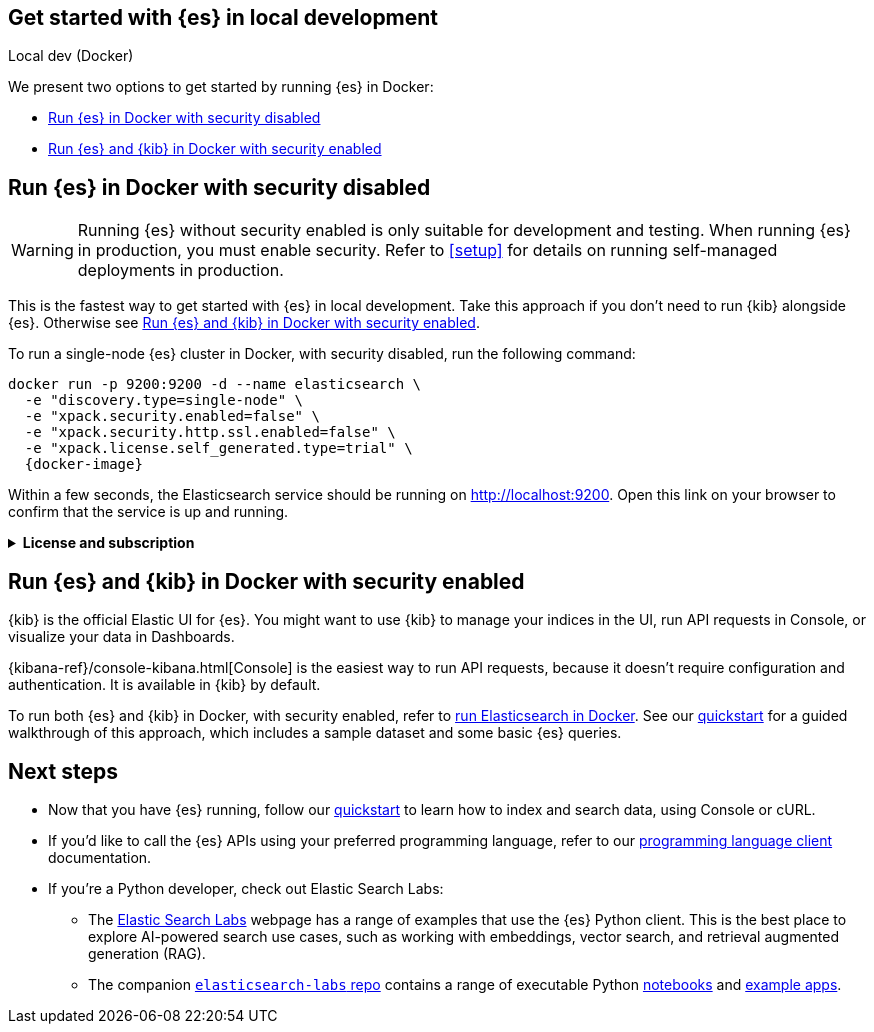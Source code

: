 [[get-started-elasticsearch-local-dev]]
== Get started with {es} in local development
++++
<titleabbrev>Local dev (Docker)</titleabbrev>
++++

// Comment
We present two options to get started by running {es} in Docker:

* <<get-started-elasticsearch-local-dev-elasticsearch, Run {es} in Docker with security disabled>>
* <<get-started-elasticsearch-local-dev-kibana, Run {es} and {kib} in Docker with security enabled>>

[discrete]
[[get-started-elasticsearch-local-dev-elasticsearch]]
== Run {es} in Docker with security disabled

[WARNING]
====
Running {es} without security enabled is only suitable for development and testing.
When running {es} in production, you must enable security.
Refer to <<setup>> for details on running self-managed deployments in production.
====

This is the fastest way to get started with {es} in local development.
Take this approach if you don't need to run {kib} alongside {es}.
Otherwise see <<get-started-elasticsearch-local-dev-kibana>>.

To run a single-node {es} cluster in Docker, with security disabled, run the following command:

[source,sh,subs="attributes"]
----
docker run -p 9200:9200 -d --name elasticsearch \
  -e "discovery.type=single-node" \
  -e "xpack.security.enabled=false" \
  -e "xpack.security.http.ssl.enabled=false" \
  -e "xpack.license.self_generated.type=trial" \
  {docker-image}
----

Within a few seconds, the Elasticsearch service should be running on http://localhost:9200.
Open this link on your browser to confirm that the service is up and running.

.*License and subscription*
[%collapsible]
====
The service is started with a trial license.
The trial license enables all features of Elasticsearch, for a trial period of 30 days.
When the trial period expires, the license is downgraded to a basic license, which is free forever.
If you prefer to skip the trial and use the basic license, set the value of the `xpack.license.self_generated.type` variable to basic instead.
For a detailed feature comparison between the different licenses, refer to our https://www.elastic.co/subscriptions[subscriptions] page.
====

[discrete]
[[get-started-elasticsearch-local-dev-kibana]]
== Run {es} and {kib} in Docker with security enabled

{kib} is the official Elastic UI for {es}.
You might want to use {kib} to manage your indices in the UI, run API requests in Console, or visualize your data in Dashboards.

{kibana-ref}/console-kibana.html[Console] is the easiest way to run API requests, because it doesn't require configuration and authentication.
It is available in {kib} by default.

To run both {es} and {kib} in Docker, with security enabled, refer to <<docker,run Elasticsearch in Docker>>.
See our <<getting-started, quickstart>> for a guided walkthrough of this approach, which includes a sample dataset and some basic {es} queries.

[discrete]
[[get-started-elasticsearch-local-dev-next-steps]]
== Next steps

* Now that you have {es} running, follow our <<getting-started, quickstart>> to learn how to index and search data, using Console or cURL.
* If you'd like to call the {es} APIs using your preferred programming language, refer to our https://www.elastic.co/guide/en/elasticsearch/client/index.html[programming language client] documentation.
* If you're a Python developer, check out Elastic Search Labs:
** The https://www.elastic.co/search-labs[Elastic Search Labs] webpage has a range of examples that use the {es} Python client. This is the best place to explore AI-powered search use cases, such as working with embeddings, vector search, and retrieval augmented generation (RAG).
** The companion https://github.com/elastic/elasticsearch-labs[`elasticsearch-labs` repo] contains a range of executable Python https://github.com/elastic/elasticsearch-labs/tree/main/notebooks[notebooks] and https://github.com/elastic/elasticsearch-labs/tree/main/example-apps[example apps].